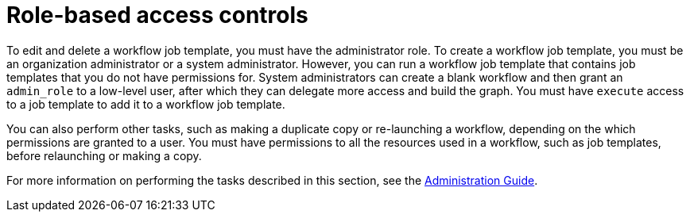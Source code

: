 [id="controller-role-based-access-controls"]

= Role-based access controls

To edit and delete a workflow job template, you must have the administrator role. 
To create a workflow job template, you must be an organization administrator or a system administrator. 
However, you can run a workflow job template that contains job templates that you do not have permissions for. 
System administrators can create a blank workflow and then grant an `admin_role` to a low-level user, after which they can delegate more access and build the graph. 
You must have `execute` access to a job template to add it to a workflow job template.

You can also perform other tasks, such as making a duplicate copy or re-launching a workflow, depending on the which permissions are granted to a user. 
You must have permissions to all the resources used in a workflow, such as job templates, before relaunching or making a copy.

For more information on performing the tasks described in this section, see the link:http://docs.ansible.com/automation-controller/4.4/html/administration/index.html#ag-start[Administration Guide].
